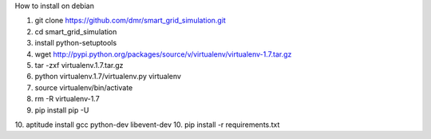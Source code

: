 How to install on debian

1. git clone https://github.com/dmr/smart_grid_simulation.git
2. cd smart_grid_simulation
3. install python-setuptools
4. wget http://pypi.python.org/packages/source/v/virtualenv/virtualenv-1.7.tar.gz
5. tar -zxf virtualenv.1.7.tar.gz
6. python virtualenv.1.7/virtualenv.py virtualenv
7. source virtualenv/bin/activate
8. rm -R virtualenv-1.7
9. pip install pip -U
10. aptitude install gcc python-dev libevent-dev
10. pip install -r requirements.txt
